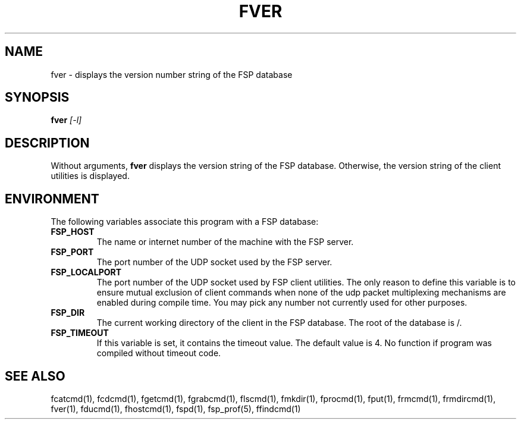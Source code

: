 .TH FVER 1 "8 December 1991"
.SH NAME
fver \- displays the version number string of the FSP database
.SH SYNOPSIS
.B fver
.I [-l]
.SH DESCRIPTION
.LP
Without arguments,
.B fver
displays the version string of the FSP database.
Otherwise, the version string of the client utilities is displayed.
.SH ENVIRONMENT
.LP
The following variables associate this program with a FSP database:
.TP
.B FSP_HOST
The name or internet number of the machine with the FSP server.
.TP
.B FSP_PORT
The port number of the UDP socket used by the FSP server.
.TP
.B FSP_LOCALPORT
The port number of the UDP socket used by FSP client utilities.
The only reason to define this variable is to ensure mutual
exclusion of client commands when none of the udp packet
multiplexing mechanisms are enabled during compile time.
You may pick any number not currently used for other purposes.
.TP
.B FSP_DIR
The current working directory of the client in the FSP database.
The root of the database is /.
.TP
.B FSP_TIMEOUT
If this variable is set, it contains the timeout value. The default value is 4.
No function if program was compiled without timeout code.
.SH "SEE ALSO"
.PD
fcatcmd(1), fcdcmd(1), fgetcmd(1), fgrabcmd(1), flscmd(1), fmkdir(1),
fprocmd(1), fput(1), frmcmd(1), frmdircmd(1), fver(1), fducmd(1), 
fhostcmd(1), fspd(1), fsp_prof(5), ffindcmd(1)
